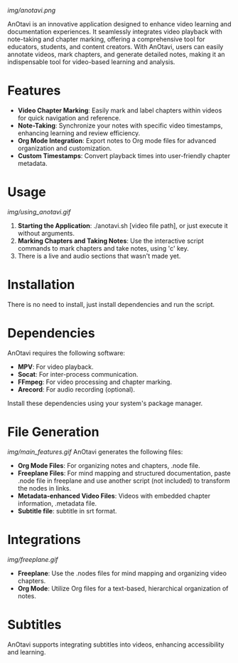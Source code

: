
# AnOtavi version 0.8

[[img/anotavi.png]]

AnOtavi is an innovative application designed to enhance video learning and documentation experiences. It seamlessly integrates video playback with note-taking and chapter marking, offering a comprehensive tool for educators, students, and content creators. With AnOtavi, users can easily annotate videos, mark chapters, and generate detailed notes, making it an indispensable tool for video-based learning and analysis.

* Features
  - *Video Chapter Marking*: Easily mark and label chapters within videos for quick navigation and reference.
  - *Note-Taking*: Synchronize your notes with specific video timestamps, enhancing learning and review efficiency.
  - *Org Mode Integration*: Export notes to Org mode files for advanced organization and customization.
  - *Custom Timestamps*: Convert playback times into user-friendly chapter metadata.


* Usage
[[img/using_anotavi.gif]]
  1. *Starting the Application*: ./anotavi.sh [video file path], or just execute it without arguments.
  2. *Marking Chapters and Taking Notes*: Use the interactive script commands to mark chapters and take notes, using 'c' key.
  3. There is a live and audio sections that wasn't made yet.

* Installation

  There is no need to install, just install dependencies and run the script.

* Dependencies

  AnOtavi requires the following software:

  - *MPV*: For video playback.
  - *Socat*: For inter-process communication.
  - *FFmpeg*: For video processing and chapter marking.
  - *Arecord*: For audio recording (optional).

  Install these dependencies using your system's package manager.

* File Generation
[[img/main_features.gif]]
  AnOtavi generates the following files:

  - *Org Mode Files*: For organizing notes and chapters, .node file.
  - *Freeplane Files*: For mind mapping and structured documentation, paste .node file in freeplane and use another script (not included) to transform the nodes in links.
  - *Metadata-enhanced Video Files*: Videos with embedded chapter information, .metadata file.
  - *Subtitle file*: subtitle in srt format.

* Integrations
[[img/freeplane.gif]]

  - *Freeplane*: Use the .nodes files for mind mapping and organizing video chapters.
  - *Org Mode*: Utilize Org files for a text-based, hierarchical organization of notes.

* Subtitles

  AnOtavi supports integrating subtitles into videos, enhancing accessibility and learning.
